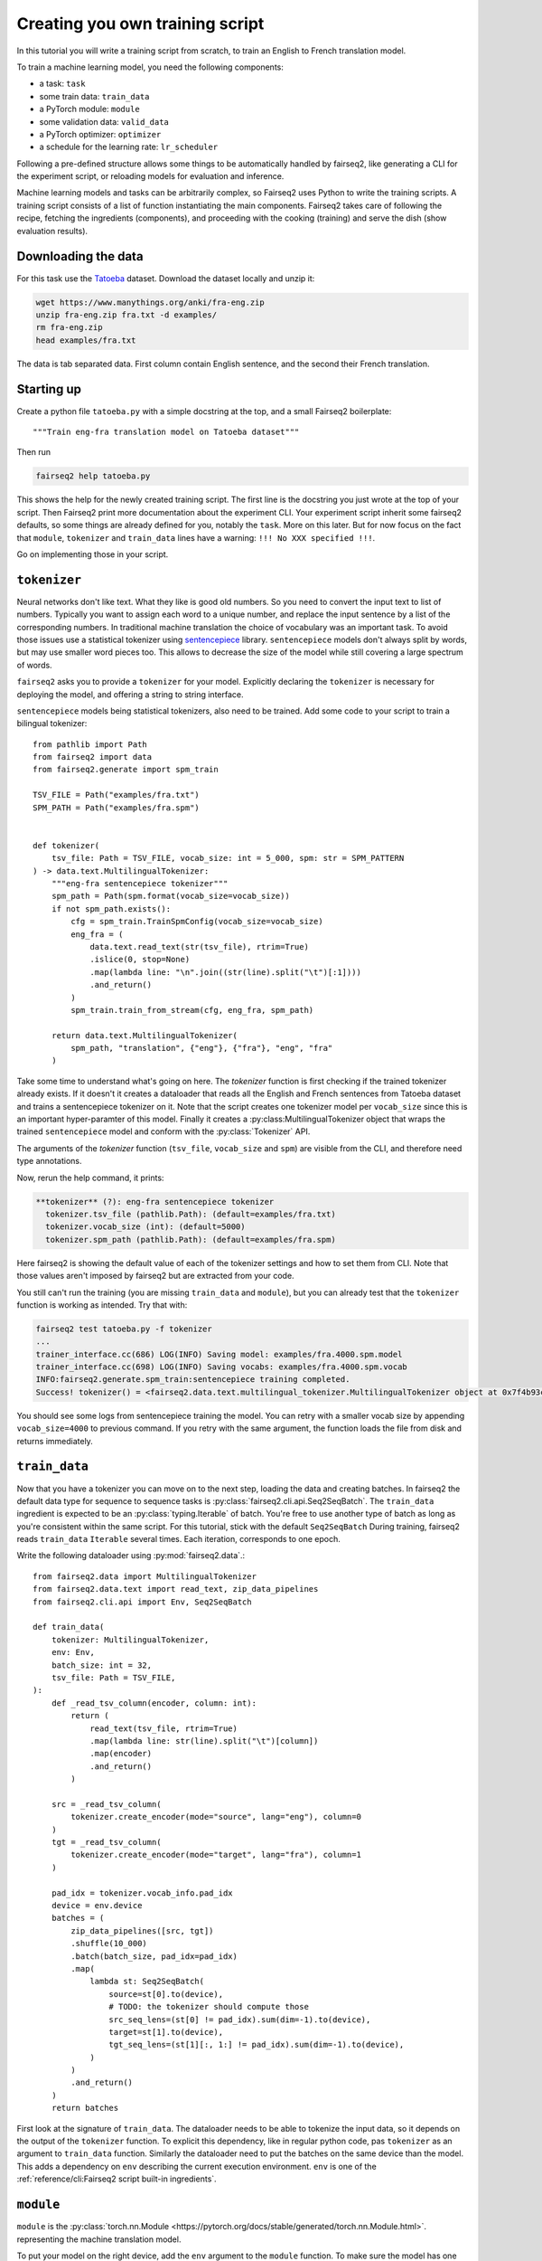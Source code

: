 Creating you own training script
================================

In this tutorial you will write a training script from scratch, to train an English to French translation model.

To train a machine learning model, you need the following components:

* a task: ``task``
* some train data: ``train_data``
* a PyTorch module: ``module``
* some validation data: ``valid_data``
* a PyTorch optimizer: ``optimizer``
* a schedule for the learning rate: ``lr_scheduler``

Following a pre-defined structure allows some things to be automatically handled by fairseq2,
like generating a CLI for the experiment script,
or reloading models for evaluation and inference.

Machine learning models and tasks can be arbitrarily complex,
so Fairseq2 uses Python to write the training scripts.
A training script consists of a list of function instantiating the main components.
Fairseq2 takes care of following the recipe, fetching the ingredients (components),
and proceeding with the cooking (training) and serve the dish (show evaluation results).


Downloading the data
~~~~~~~~~~~~~~~~~~~~

For this task use the `Tatoeba`_ dataset.
Download the dataset locally and unzip it:

.. code-block:: bash

  wget https://www.manythings.org/anki/fra-eng.zip
  unzip fra-eng.zip fra.txt -d examples/
  rm fra-eng.zip
  head examples/fra.txt

The data is tab separated data.
First column contain English sentence, and the second their French translation.

Starting up
~~~~~~~~~~~

Create a python file ``tatoeba.py`` with a simple docstring at the top, and a small Fairseq2 boilerplate::

  """Train eng-fra translation model on Tatoeba dataset"""

Then run

.. code-block:: bash

  fairseq2 help tatoeba.py

This shows the help for the newly created training script.
The first line is the docstring you just wrote at the top of your script.
Then Fairseq2 print more documentation about the experiment CLI.
Your experiment script inherit some fairseq2 defaults, so some things are already defined for you,
notably the ``task``.
More on this later.
But for now focus on the fact that ``module``, ``tokenizer`` and ``train_data`` lines have a warning: ``!!! No XXX specified !!!``.

Go on implementing those in your script.

``tokenizer``
~~~~~~~~~~~~~

Neural networks don't like text.
What they like is good old numbers.
So you need to convert the input text to list of numbers.
Typically you want to assign each word to a unique number, and replace the input sentence by a list of the corresponding numbers.
In traditional machine translation the choice of vocabulary was an important task.
To avoid those issues use a statistical tokenizer using `sentencepiece`_ library.
``sentencepiece`` models don't always split by words, but may use smaller word pieces too.
This allows to decrease the size of the model while still covering a large spectrum of words.

``fairseq2`` asks you to provide a ``tokenizer`` for your model.
Explicitly declaring the ``tokenizer`` is necessary for deploying the model,
and offering a string to string interface.

``sentencepiece`` models being statistical tokenizers, also need to be trained.
Add some code to your script to train a bilingual tokenizer::

  from pathlib import Path
  from fairseq2 import data
  from fairseq2.generate import spm_train

  TSV_FILE = Path("examples/fra.txt")
  SPM_PATH = Path("examples/fra.spm")


  def tokenizer(
      tsv_file: Path = TSV_FILE, vocab_size: int = 5_000, spm: str = SPM_PATTERN
  ) -> data.text.MultilingualTokenizer:
      """eng-fra sentencepiece tokenizer"""
      spm_path = Path(spm.format(vocab_size=vocab_size))
      if not spm_path.exists():
          cfg = spm_train.TrainSpmConfig(vocab_size=vocab_size)
          eng_fra = (
              data.text.read_text(str(tsv_file), rtrim=True)
              .islice(0, stop=None)
              .map(lambda line: "\n".join((str(line).split("\t")[:1])))
              .and_return()
          )
          spm_train.train_from_stream(cfg, eng_fra, spm_path)

      return data.text.MultilingualTokenizer(
          spm_path, "translation", {"eng"}, {"fra"}, "eng", "fra"
      )


Take some time to understand what's going on here.
The `tokenizer` function is first checking if the trained tokenizer already exists.
If it doesn't it creates a dataloader that reads all the English and French sentences from Tatoeba dataset and trains a sentencepiece tokenizer on it.
Note that the script creates one tokenizer model per ``vocab_size`` since this is an important hyper-paramter of this model.
Finally it creates a :py:class:MultilingualTokenizer object that wraps the trained ``sentencepiece`` model
and conform with the :py:class:`Tokenizer` API.

The arguments of the `tokenizer` function
(``tsv_file``, ``vocab_size`` and ``spm``)
are visible from the CLI, and therefore need type annotations.

Now, rerun the help command, it prints:

.. code-block:: text

  **tokenizer** (?): eng-fra sentencepiece tokenizer
    tokenizer.tsv_file (pathlib.Path): (default=examples/fra.txt)
    tokenizer.vocab_size (int): (default=5000)
    tokenizer.spm_path (pathlib.Path): (default=examples/fra.spm)

Here fairseq2 is showing the default value of each of the tokenizer settings and how to set them from CLI.
Note that those values aren't imposed by fairseq2 but are extracted from your code.

You still can't run the training (you are missing ``train_data`` and ``module``),
but you can already test that the ``tokenizer`` function is working as intended.
Try that with:

.. code-block:: bash

  fairseq2 test tatoeba.py -f tokenizer
  ...
  trainer_interface.cc(686) LOG(INFO) Saving model: examples/fra.4000.spm.model
  trainer_interface.cc(698) LOG(INFO) Saving vocabs: examples/fra.4000.spm.vocab
  INFO:fairseq2.generate.spm_train:sentencepiece training completed.
  Success! tokenizer() = <fairseq2.data.text.multilingual_tokenizer.MultilingualTokenizer object at 0x7f4b93cddd50>

You should see some logs from sentencepiece training the model.
You can retry with a smaller vocab size by appending ``vocab_size=4000`` to previous command.
If you retry with the same argument,
the function loads the file from disk and returns immediately.


``train_data``
~~~~~~~~~~~~~~

Now that you have a tokenizer
you can move on to the next step,
loading the data and creating batches.
In fairseq2 the default data type for sequence to sequence tasks is :py:class:`fairseq2.cli.api.Seq2SeqBatch`.
The ``train_data`` ingredient is expected to be an :py:class:`typing.Iterable` of batch.
You're free to use another type of batch as long as you're consistent within the same script.
For this tutorial, stick with the default ``Seq2SeqBatch``
During training, fairseq2 reads ``train_data`` ``Iterable`` several times.
Each iteration, corresponds to one epoch.


Write the following dataloader using :py:mod:`fairseq2.data`.::

  from fairseq2.data import MultilingualTokenizer
  from fairseq2.data.text import read_text, zip_data_pipelines
  from fairseq2.cli.api import Env, Seq2SeqBatch

  def train_data(
      tokenizer: MultilingualTokenizer,
      env: Env,
      batch_size: int = 32,
      tsv_file: Path = TSV_FILE,
  ):
      def _read_tsv_column(encoder, column: int):
          return (
              read_text(tsv_file, rtrim=True)
              .map(lambda line: str(line).split("\t")[column])
              .map(encoder)
              .and_return()
          )

      src = _read_tsv_column(
          tokenizer.create_encoder(mode="source", lang="eng"), column=0
      )
      tgt = _read_tsv_column(
          tokenizer.create_encoder(mode="target", lang="fra"), column=1
      )

      pad_idx = tokenizer.vocab_info.pad_idx
      device = env.device
      batches = (
          zip_data_pipelines([src, tgt])
          .shuffle(10_000)
          .batch(batch_size, pad_idx=pad_idx)
          .map(
              lambda st: Seq2SeqBatch(
                  source=st[0].to(device),
                  # TODO: the tokenizer should compute those
                  src_seq_lens=(st[0] != pad_idx).sum(dim=-1).to(device),
                  target=st[1].to(device),
                  tgt_seq_lens=(st[1][:, 1:] != pad_idx).sum(dim=-1).to(device),
              )
          )
          .and_return()
      )
      return batches

First look at the signature of ``train_data``.
The dataloader needs to be able to tokenize the input data,
so it depends on the output of the ``tokenizer`` function.
To explicit this dependency, like in regular python code,
pas ``tokenizer`` as an argument to ``train_data`` function.
Similarly the dataloader need to put the batches on the same device than the model.
This adds a dependency on ``env`` describing the current execution environment.
``env`` is one of the :ref:`reference/cli:Fairseq2 script built-in ingredients`.


``module``
~~~~~~~~~~

``module`` is the :py:class:`torch.nn.Module <https://pytorch.org/docs/stable/generated/torch.nn.Module.html>`.
representing the machine translation model.

To put your model on the right device, add the ``env`` argument to the ``module`` function.
To make sure the model has one embedding by word in the
tokenizer vocabulary,
use the ``tokenizer`` argument too::

  def module(
      model_cfg: fairseq2.models.nllb.NllbConfig,
      env: Env,
  ) -> torch.nn.Module:
      return fairseq2.models.nllb.create_nllb_model(model_cfg, env.device)


  def model_cfg(
      tokenizer: data.text.Tokenizer, model_dim: int = 128, num_layers: int = 4
  ) -> fairseq2.models.nllb.NllbConfig:
      cfg = fairseq2.models.nllb.nllb_archs.get_config("dense_600m")
      return dataclasses.replace(
          cfg,
          vocabulary_size=tokenizer.vocab_info.size,
          pad_idx=tokenizer.vocab_info.pad_idx,
          model_dim=model_dim,
          num_encoder_layers=num_layers,
          num_decoder_layers=num_layers,
          ffn_inner_dim=model_dim * 4,
      )


The scripts introduces a helper function ``model_cfg``.
Since ``model_cfg`` is also an argument to ``module``` its result is passed to ``module``.
Separating this two functions helps Fairseq2 generating a nice yaml file.
Indeed Fairseq2 can't serialize to yaml``module``,
but it can handle ``model_cfg``.
That way the yaml file will contain all the fields of :py:class:`fairseq2.models.nllb.NllbConfig`.

.. note:: Fairseq2 won't implicitly wrap your model for FSDP or DDP.
  You'll need to decide yourself if you want to do it.

As before verify that it's working by running::

  fairseq2 test tatoeba.py -f model_cfg
  fairseq2 test tatoeba.py -f module

Now rerun the help command, and check there is no warning anymore::

  fairseq2 help tatoeba.py

You're now ready to run the training. You can refer to :ref:training ::

  fairseq2 train tatoeba.py

.. TODO:: The tutorial ends here, but we need to explain
  how to customize the loss.

``task``
~~~~~~~~

In fairseq2 a "task" is the code explaining how the module should use the data to make predictions and compute a loss.
The basic task is :py:class:`fairseq2.tasks.Seq2Seq`, which implement classic sequence to sequence translation, and uses negative log likely hood for loss.
If you want another loss, inheriting from :py:class:`.Seq2Seq` and overriding :py:meth:`.compute_loss` method is typically enough.
In any case the task should implement the Unit class from `torchTNT`_ to work with the TNT training loop fairseq2 is using.

The task is also the extension point that allows you to add custom hooks during training.

.. _tatoeba: https://tatoeba.org/
.. _torchTNT: https://pytorch.org/tnt/stable/
.. _sentencepiece: https://github.com/google/sentencepiece/
